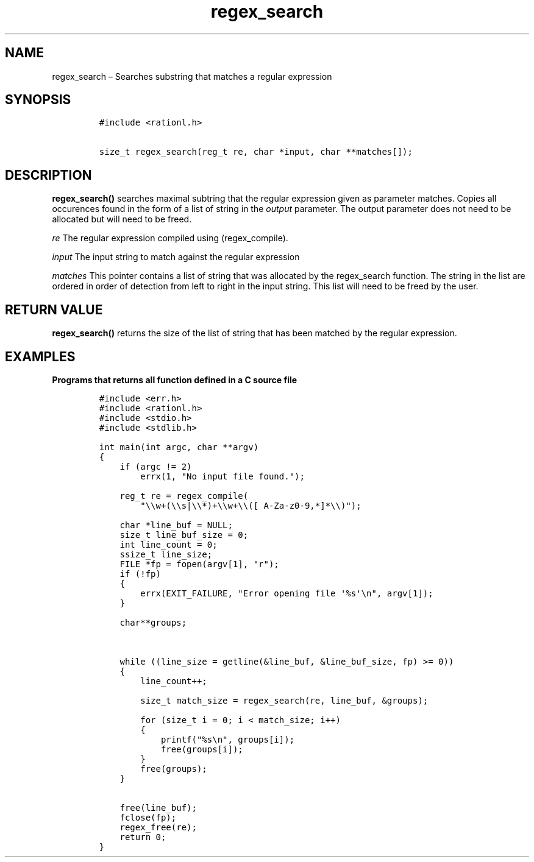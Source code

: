 .\" Automatically generated by Pandoc 2.11.4
.\"
.TH "regex_search" "3" "April 5, 2021" "rationL 0.1.0" "rationL User Manual"
.hy
.SH NAME
.PP
regex_search \[en] Searches substring that matches a regular expression
.SH SYNOPSIS
.IP
.nf
\f[C]
#include <rationl.h>

size_t regex_search(reg_t re, char *input, char **matches[]);
\f[R]
.fi
.SH DESCRIPTION
.PP
\f[B]regex_search()\f[R] searches maximal subtring that the regular
expression given as parameter matches.
Copies all occurences found in the form of a list of string in the
\f[I]output\f[R] parameter.
The output parameter does not need to be allocated but will need to be
freed.
.PP
\f[I]re\f[R] The regular expression compiled using (regex_compile).
.PP
\f[I]input\f[R] The input string to match against the regular expression
.PP
\f[I]matches\f[R] This pointer contains a list of string that was
allocated by the regex_search function.
The string in the list are ordered in order of detection from left to
right in the input string.
This list will need to be freed by the user.
.SH RETURN VALUE
.PP
\f[B]regex_search()\f[R] returns the size of the list of string that has
been matched by the regular expression.
.SH EXAMPLES
.PP
\f[B]Programs that returns all function defined in a C source file\f[R]
.IP
.nf
\f[C]
#include <err.h>
#include <rationl.h>
#include <stdio.h>
#include <stdlib.h>

int main(int argc, char **argv)
{
    if (argc != 2)
        errx(1, \[dq]No input file found.\[dq]);

    reg_t re = regex_compile(
        \[dq]\[rs]\[rs]w+(\[rs]\[rs]s|\[rs]\[rs]*)+\[rs]\[rs]w+\[rs]\[rs]([ A-Za-z0-9,*]*\[rs]\[rs])\[dq]);

    char *line_buf = NULL;
    size_t line_buf_size = 0;
    int line_count = 0;
    ssize_t line_size;
    FILE *fp = fopen(argv[1], \[dq]r\[dq]);
    if (!fp)
    {
        errx(EXIT_FAILURE, \[dq]Error opening file \[aq]%s\[aq]\[rs]n\[dq], argv[1]);
    }

    char**groups;



    while ((line_size = getline(&line_buf, &line_buf_size, fp) >= 0))
    {
        line_count++;

        size_t match_size = regex_search(re, line_buf, &groups);

        for (size_t i = 0; i < match_size; i++)
        {
            printf(\[dq]%s\[rs]n\[dq], groups[i]);
            free(groups[i]);
        }
        free(groups);
    }

    free(line_buf);
    fclose(fp);
    regex_free(re);
    return 0;
}
\f[R]
.fi
